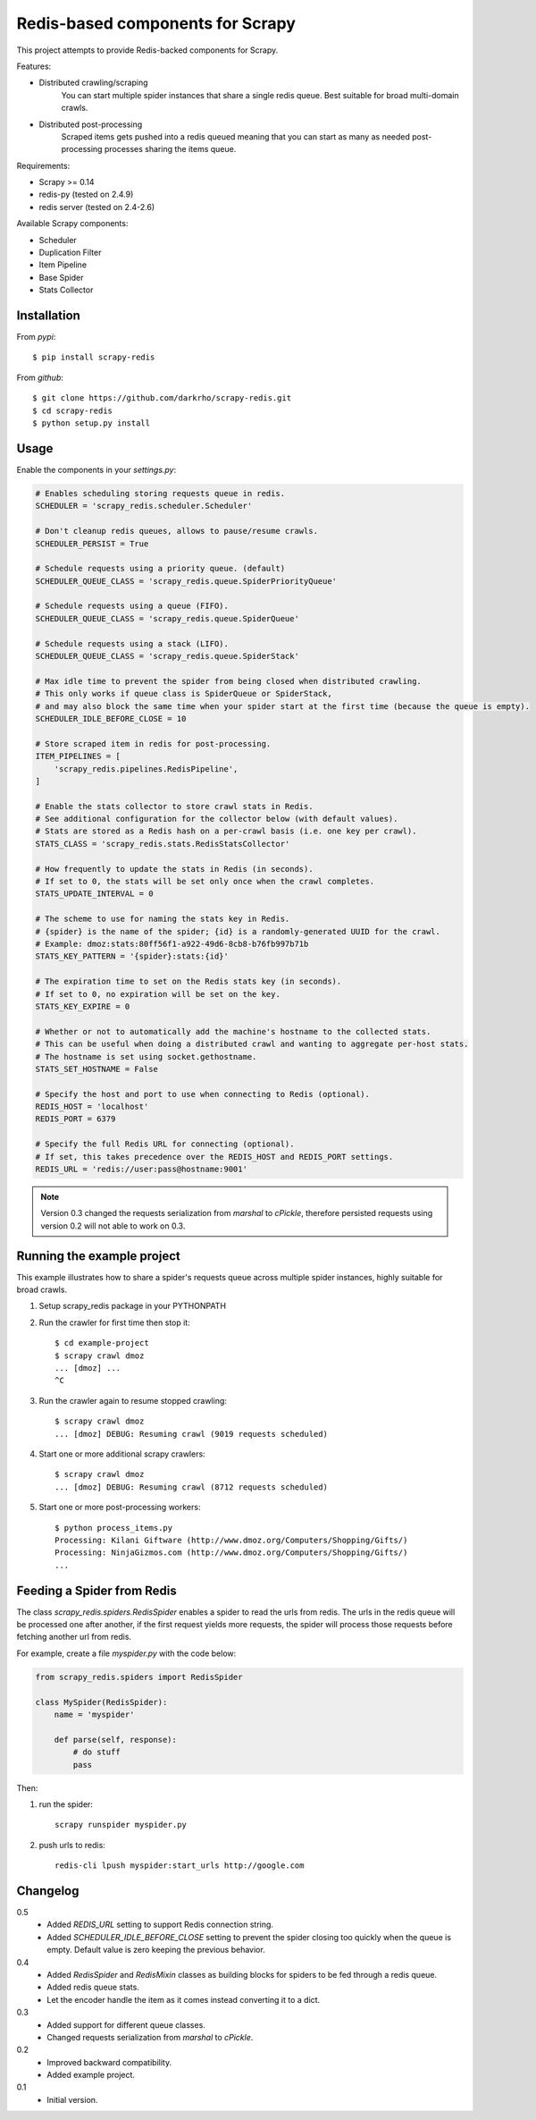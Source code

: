 Redis-based components for Scrapy
=================================

This project attempts to provide Redis-backed components for Scrapy.

Features:

* Distributed crawling/scraping
    You can start multiple spider instances that share a single redis queue.
    Best suitable for broad multi-domain crawls.
* Distributed post-processing
    Scraped items gets pushed into a redis queued meaning that you can start as
    many as needed post-processing processes sharing the items queue.

Requirements:

* Scrapy >= 0.14
* redis-py (tested on 2.4.9)
* redis server (tested on 2.4-2.6)

Available Scrapy components:

* Scheduler
* Duplication Filter
* Item Pipeline
* Base Spider
* Stats Collector


Installation
------------

From `pypi`::

  $ pip install scrapy-redis

From `github`::

  $ git clone https://github.com/darkrho/scrapy-redis.git
  $ cd scrapy-redis
  $ python setup.py install


Usage
-----

Enable the components in your `settings.py`:

.. code-block:: python

  # Enables scheduling storing requests queue in redis.
  SCHEDULER = 'scrapy_redis.scheduler.Scheduler'

  # Don't cleanup redis queues, allows to pause/resume crawls.
  SCHEDULER_PERSIST = True

  # Schedule requests using a priority queue. (default)
  SCHEDULER_QUEUE_CLASS = 'scrapy_redis.queue.SpiderPriorityQueue'

  # Schedule requests using a queue (FIFO).
  SCHEDULER_QUEUE_CLASS = 'scrapy_redis.queue.SpiderQueue'

  # Schedule requests using a stack (LIFO).
  SCHEDULER_QUEUE_CLASS = 'scrapy_redis.queue.SpiderStack'

  # Max idle time to prevent the spider from being closed when distributed crawling.
  # This only works if queue class is SpiderQueue or SpiderStack,
  # and may also block the same time when your spider start at the first time (because the queue is empty).
  SCHEDULER_IDLE_BEFORE_CLOSE = 10

  # Store scraped item in redis for post-processing.
  ITEM_PIPELINES = [
      'scrapy_redis.pipelines.RedisPipeline',
  ]

  # Enable the stats collector to store crawl stats in Redis.
  # See additional configuration for the collector below (with default values).
  # Stats are stored as a Redis hash on a per-crawl basis (i.e. one key per crawl).
  STATS_CLASS = 'scrapy_redis.stats.RedisStatsCollector'
  
  # How frequently to update the stats in Redis (in seconds).
  # If set to 0, the stats will be set only once when the crawl completes.
  STATS_UPDATE_INTERVAL = 0
  
  # The scheme to use for naming the stats key in Redis.
  # {spider} is the name of the spider; {id} is a randomly-generated UUID for the crawl.
  # Example: dmoz:stats:80ff56f1-a922-49d6-8cb8-b76fb997b71b
  STATS_KEY_PATTERN = '{spider}:stats:{id}'
  
  # The expiration time to set on the Redis stats key (in seconds).
  # If set to 0, no expiration will be set on the key.
  STATS_KEY_EXPIRE = 0
  
  # Whether or not to automatically add the machine's hostname to the collected stats.
  # This can be useful when doing a distributed crawl and wanting to aggregate per-host stats.
  # The hostname is set using socket.gethostname. 
  STATS_SET_HOSTNAME = False
  
  # Specify the host and port to use when connecting to Redis (optional).
  REDIS_HOST = 'localhost'
  REDIS_PORT = 6379
  
  # Specify the full Redis URL for connecting (optional).
  # If set, this takes precedence over the REDIS_HOST and REDIS_PORT settings.
  REDIS_URL = 'redis://user:pass@hostname:9001'

.. note::

  Version 0.3 changed the requests serialization from `marshal` to `cPickle`,
  therefore persisted requests using version 0.2 will not able to work on 0.3.


Running the example project
---------------------------

This example illustrates how to share a spider's requests queue
across multiple spider instances, highly suitable for broad crawls.

1. Setup scrapy_redis package in your PYTHONPATH

2. Run the crawler for first time then stop it::

    $ cd example-project
    $ scrapy crawl dmoz
    ... [dmoz] ...
    ^C

3. Run the crawler again to resume stopped crawling::

    $ scrapy crawl dmoz
    ... [dmoz] DEBUG: Resuming crawl (9019 requests scheduled)

4. Start one or more additional scrapy crawlers::

    $ scrapy crawl dmoz
    ... [dmoz] DEBUG: Resuming crawl (8712 requests scheduled)

5. Start one or more post-processing workers::

    $ python process_items.py
    Processing: Kilani Giftware (http://www.dmoz.org/Computers/Shopping/Gifts/)
    Processing: NinjaGizmos.com (http://www.dmoz.org/Computers/Shopping/Gifts/)
    ...


Feeding a Spider from Redis
---------------------------

The class `scrapy_redis.spiders.RedisSpider` enables a spider to read the
urls from redis. The urls in the redis queue will be processed one
after another, if the first request yields more requests, the spider
will process those requests before fetching another url from redis.

For example, create a file `myspider.py` with the code below:

.. code-block:: python

    from scrapy_redis.spiders import RedisSpider

    class MySpider(RedisSpider):
        name = 'myspider'

        def parse(self, response):
            # do stuff
            pass


Then:

1. run the spider::

    scrapy runspider myspider.py

2. push urls to redis::

    redis-cli lpush myspider:start_urls http://google.com


Changelog
---------

0.5
  * Added `REDIS_URL` setting to support Redis connection string.
  * Added `SCHEDULER_IDLE_BEFORE_CLOSE` setting to prevent the spider closing too
    quickly when the queue is empty. Default value is zero keeping the previous
    behavior.

0.4
  * Added `RedisSpider` and `RedisMixin` classes as building blocks for spiders
    to be fed through a redis queue.
  * Added redis queue stats.
  * Let the encoder handle the item as it comes instead converting it to a dict.

0.3
  * Added support for different queue classes.
  * Changed requests serialization from `marshal` to `cPickle`.

0.2
  * Improved backward compatibility.
  * Added example project.

0.1
  * Initial version.


.. image:: https://d2weczhvl823v0.cloudfront.net/darkrho/scrapy-redis/trend.png
   :alt: Bitdeli badge
   :target: https://bitdeli.com/free

